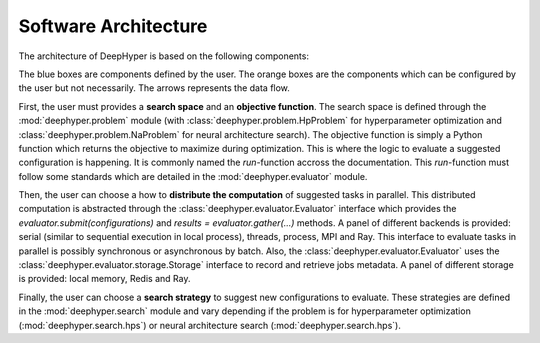 Software Architecture
*********************

The architecture of DeepHyper is based on the following components:

.. image:: ../_static/figures/deephyper-generic-components-architecture.png
    :scale: 25%
    :alt: deephyper generic components
    :align: center

The blue boxes are components defined by the user. The orange boxes are the components which can be configured by the user but not necessarily. The arrows represents the data flow. 

First, the user must provides a **search space** and an **objective function**. The search space is defined through the :mod:`deephyper.problem` module (with :class:`deephyper.problem.HpProblem` for hyperparameter optimization and :class:`deephyper.problem.NaProblem` for neural architecture search). The objective function is simply a Python function which returns the objective to maximize during optimization. This is where the logic to evaluate a suggested configuration is happening. It is commonly named the `run`-function accross the documentation. This `run`-function must follow some standards which are detailed in the :mod:`deephyper.evaluator` module.

Then, the user can choose a how to **distribute the computation** of suggested tasks in parallel. This distributed computation is abstracted through the :class:`deephyper.evaluator.Evaluator` interface which provides the `evaluator.submit(configurations)` and `results = evaluator.gather(...)` methods. A panel of different backends is provided: serial (similar to sequential execution in local process), threads, process, MPI and Ray. This interface to evaluate tasks in parallel is possibly synchronous or asynchronous by batch. Also, the :class:`deephyper.evaluator.Evaluator` uses the :class:`deephyper.evaluator.storage.Storage` interface to record and retrieve jobs metadata. A panel of different storage is provided: local memory, Redis and Ray.

Finally, the user can choose a **search strategy** to suggest new configurations to evaluate. These strategies are defined in the :mod:`deephyper.search` module and vary depending if the problem is for hyperparameter optimization (:mod:`deephyper.search.hps`) or neural architecture search (:mod:`deephyper.search.hps`).